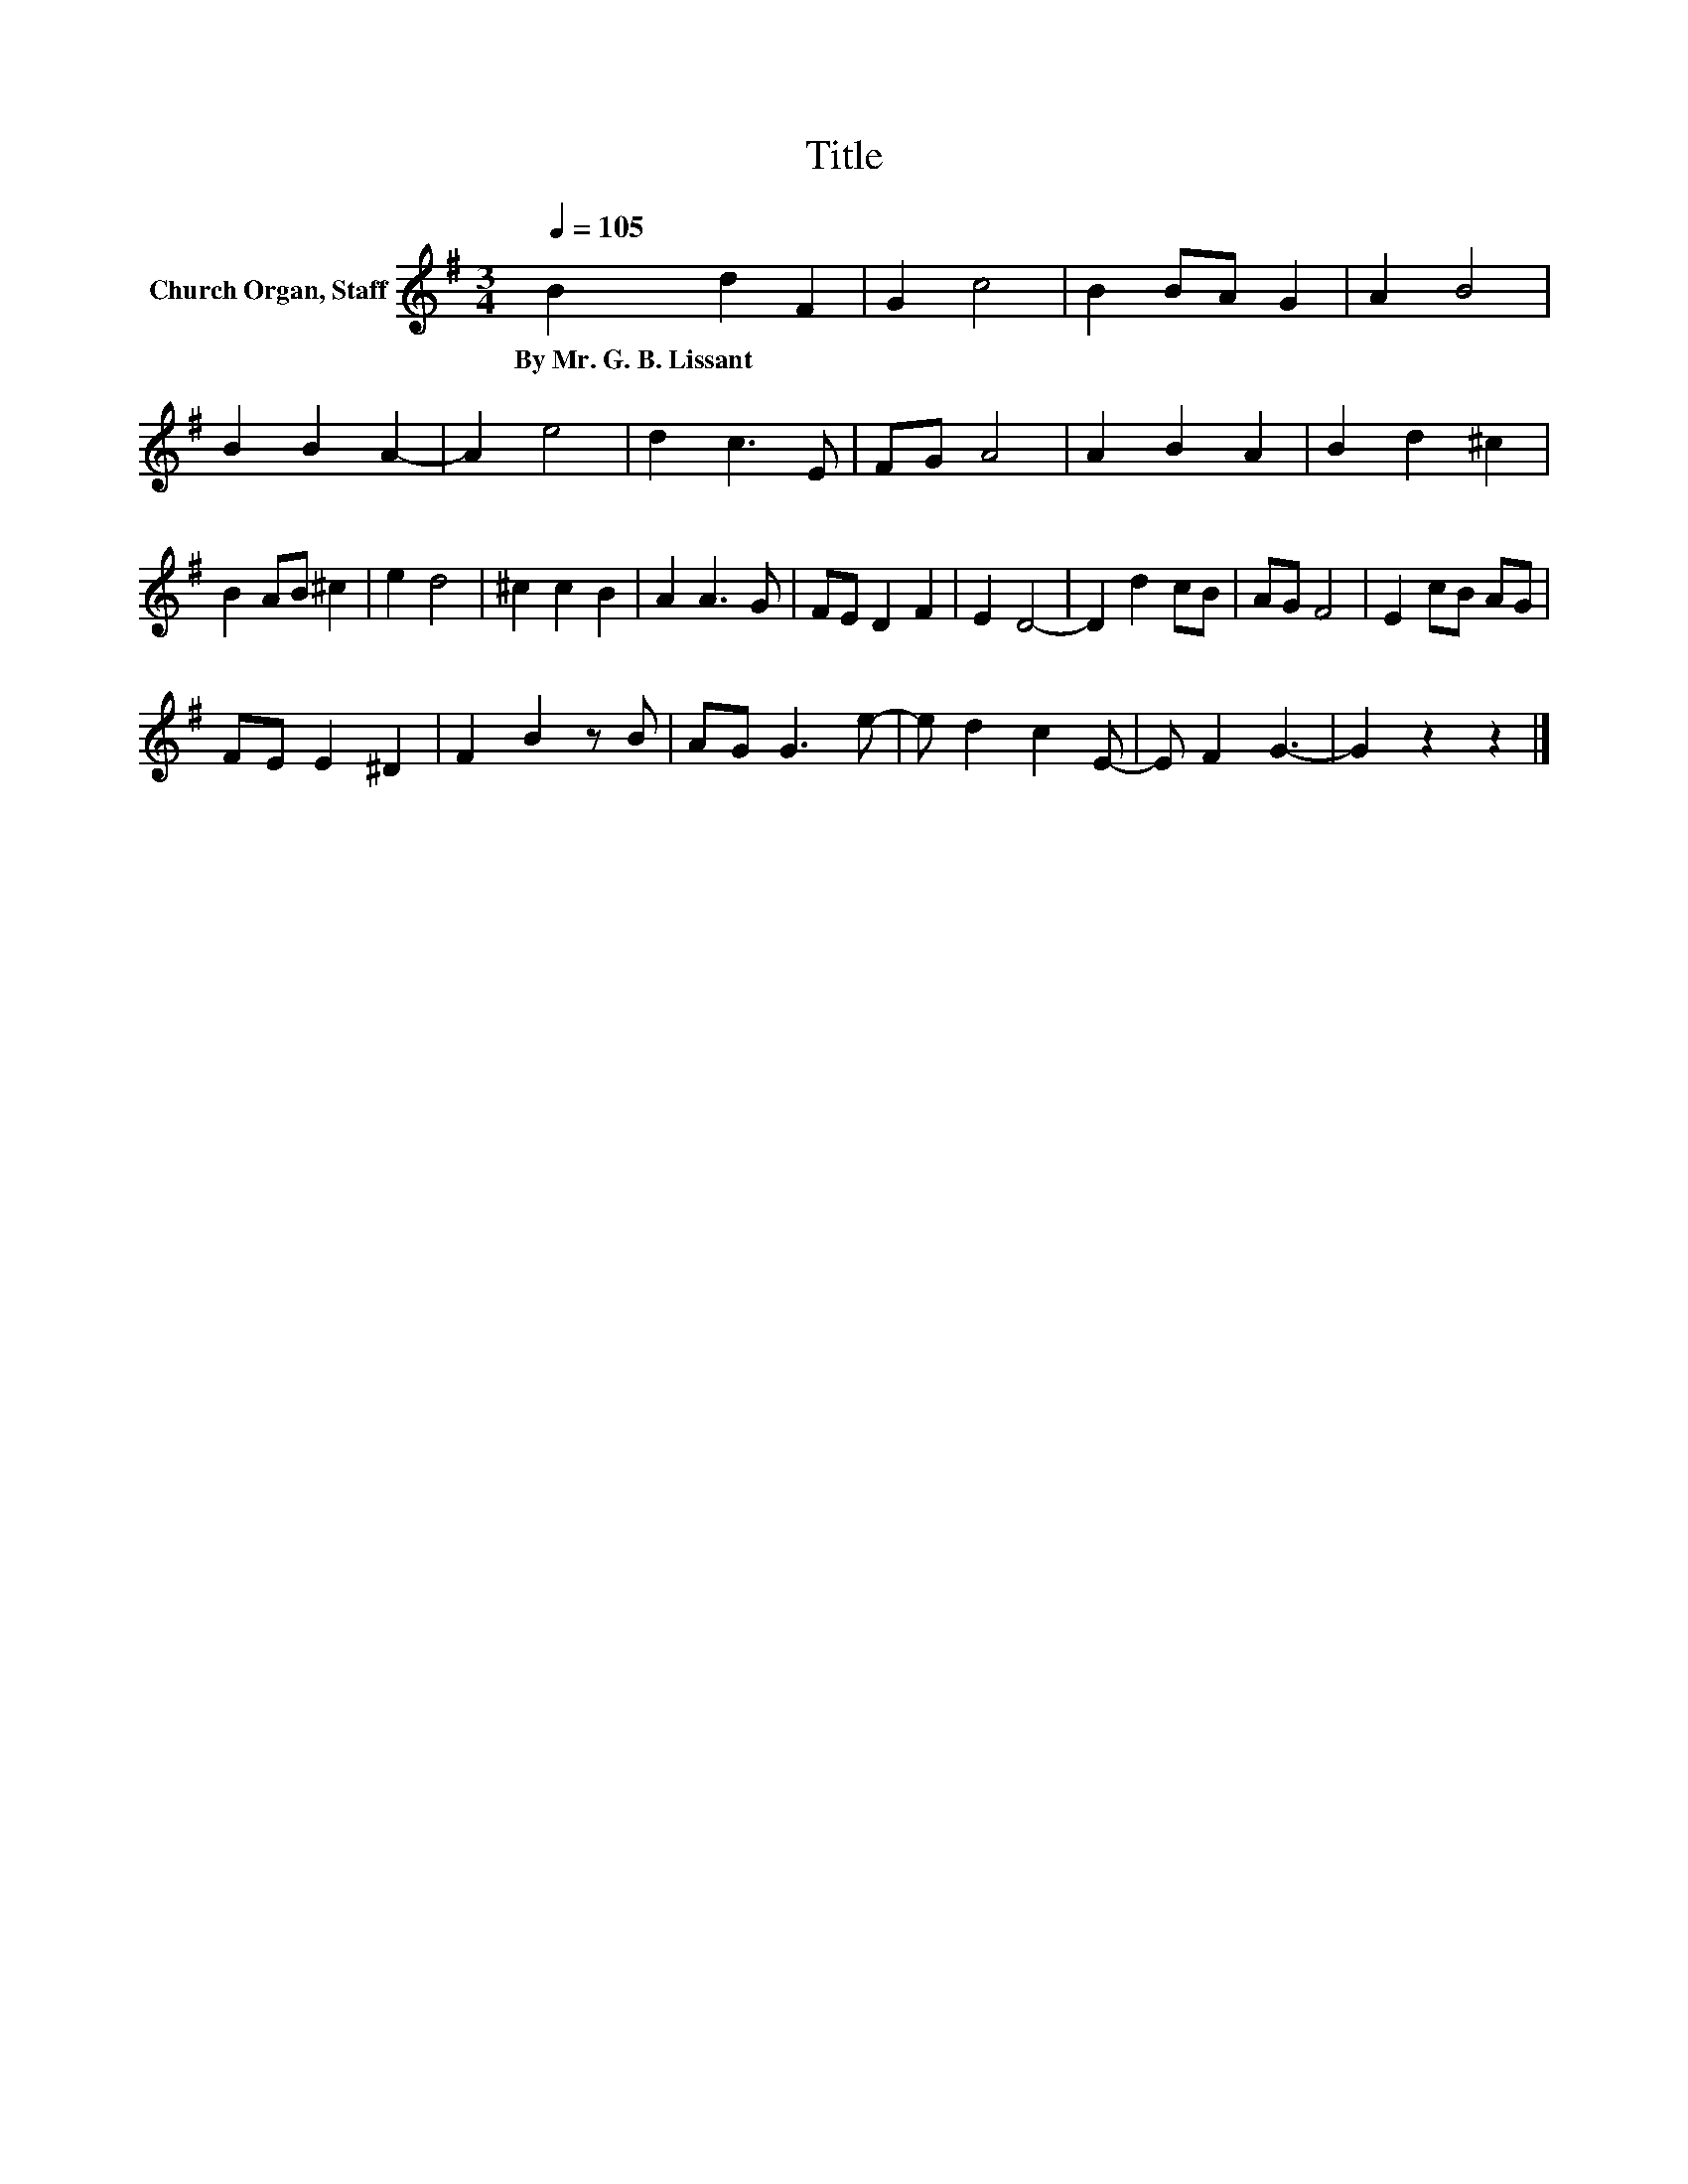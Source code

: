 X:1
T:Title
L:1/8
Q:1/4=105
M:3/4
K:G
V:1 treble nm="Church Organ, Staff"
V:1
 B2 d2 F2 | G2 c4 | B2 BA G2 | A2 B4 | B2 B2 A2- | A2 e4 | d2 c3 E | FG A4 | A2 B2 A2 | B2 d2 ^c2 | %10
w: By~Mr.~G.~B.~Lissant * *||||||||||
 B2 AB ^c2 | e2 d4 | ^c2 c2 B2 | A2 A3 G | FE D2 F2 | E2 D4- | D2 d2 cB | AG F4 | E2 cB AG | %19
w: |||||||||
 FE E2 ^D2 | F2 B2 z B | AG G3 e- | e d2 c2 E- | E F2 G3- | G2 z2 z2 |] %25
w: ||||||

